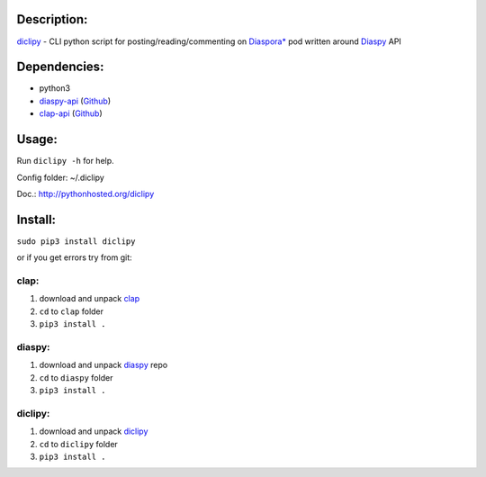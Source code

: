 Description:
------------

`diclipy <https://notabug.org/uzver/diclipy>`__ - CLI python script for posting/reading/commenting on `Diaspora\* <http://diasporafoundation.org>`__ pod written around `Diaspy <https://github.com/marekjm/diaspy>`__ API

Dependencies:
-------------

-  python3
-  `diaspy-api <https://pypi.python.org/pypi/diaspy-api/>`__ (`Github <https://github.com/marekjm/diaspy>`__)
-  `clap-api <https://pypi.python.org/pypi/clap-api/>`__ (`Github <https://github.com/marekjm/clap>`__)

Usage:
------

Run ``diclipy -h`` for help.

Config folder: ~/.diclipy

Doc.: http://pythonhosted.org/diclipy

Install:
--------

``sudo pip3 install diclipy``

or if you get errors try from git:

clap:
~~~~~

1. download and unpack `clap <https://github.com/marekjm/clap/archive/refs/heads/devel.zip>`__
2. ``cd`` to ``clap`` folder
3. ``pip3 install .``

diaspy:
~~~~~~~

1. download and unpack `diaspy <https://github.com/marekjm/diaspy/archive/refs/heads/master.zip>`__
   repo
2. ``cd`` to ``diaspy`` folder
3. ``pip3 install .``

diclipy:
~~~~~~~~

1. download and unpack `diclipy <https://notabug.org/uzver/diclipy/archive/master.zip>`__
2. ``cd`` to ``diclipy`` folder
3. ``pip3 install .``

